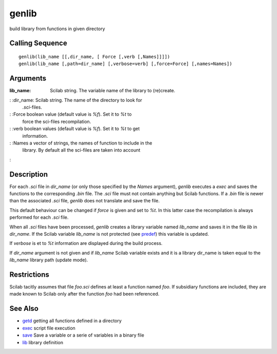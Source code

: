 


genlib
======

build library from functions in given directory



Calling Sequence
~~~~~~~~~~~~~~~~


::

    genlib(lib_name [[,dir_name, [ Force [,verb [,Names]]]])
    genlib(lib_name [,path=dir_name] [,verbose=verb] [,force=Force] [,names=Names])




Arguments
~~~~~~~~~

:lib_name: Scilab string. The variable name of the library to
  (re)create.
: :dir_name: Scilab string. The name of the directory to look for
  `.sci`-files.
: :Force boolean value (default value is `%f`). Set it to `%t` to
  force the sci-files recompilation.
: :verb boolean values (default value is `%f`). Set it to `%t` to get
  information.
: :Names a vector of strings, the names of function to include in the
  library. By default all the sci-files are taken into account
:



Description
~~~~~~~~~~~

For each `.sci` file in `dir_name` (or only those specified by the
`Names` argument), `genlib` executes a `exec` and saves the functions
to the corresponding `.bin` file. The `.sci` file must not contain
anything but Scilab functions. If a `.bin` file is newer than the
associated `.sci` file, `genlib` does not translate and save the file.

This default behaviour can be changed if `force` is given and set to
`%t`. In this latter case the recompilation is always performed for
each `.sci` file.

When all `.sci` files have been processed, `genlib` creates a library
variable named `lib_name` and saves it in the file `lib` in
`dir_name`. If the Scilab variable `lib_name` is not protected (see
`predef`_) this variable is updated.

If `verbose` is et to `%t` information are displayed during the build
process.

If `dir_name` argument is not given and if `lib_name` Scilab variable
exists and it is a library dir_name is taken equal to the `lib_name`
library path (update mode).



Restrictions
~~~~~~~~~~~~

Scilab tacitly assumes that file `foo.sci` defines at least a function
named `foo`. If subsidiary functions are included, they are made known
to Scilab only after the function `foo` had been referenced.



See Also
~~~~~~~~


+ `getd`_ getting all functions defined in a directory
+ `exec`_ script file execution
+ `save`_ Save a variable or a serie of variables in a binary file
+ `lib`_ library definition


.. _exec: exec.html
.. _getd: getd.html
.. _predef: predef.html
.. _save: save.html
.. _lib: lib.html


